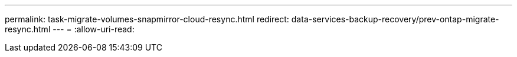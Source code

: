 ---
permalink: task-migrate-volumes-snapmirror-cloud-resync.html 
redirect: data-services-backup-recovery/prev-ontap-migrate-resync.html 
---
= 
:allow-uri-read: 


